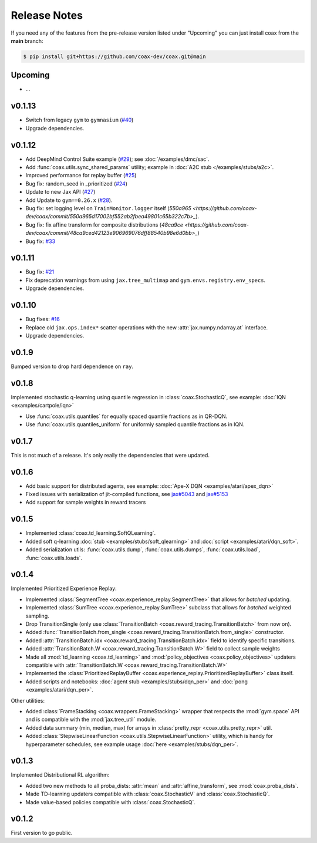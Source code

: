 Release Notes
=============


If you need any of the features from the pre-release version listed under "Upcoming" you can just install coax from the **main** branch:

.. code::
    
    $ pip install git+https://github.com/coax-dev/coax.git@main


Upcoming
--------

- ...


v0.1.13
-------

- Switch from legacy ``gym`` to ``gymnasium`` (`#40 <https://github.com/coax-dev/coax/issues/40>`_)
- Upgrade dependencies.
 


v0.1.12
-------

- Add DeepMind Control Suite example (`#29 <https://github.com/coax-dev/coax/pull/29>`_); see :doc:`/examples/dmc/sac`.
- Add :func:`coax.utils.sync_shared_params` utility; example in :doc:`A2C stub </examples/stubs/a2c>`.
- Improved performance for replay buffer (`#25 <https://github.com/coax-dev/coax/pull/25>`_)
- Bug fix: random_seed in _prioritized (`#24 <https://github.com/coax-dev/coax/pull/24>`_)
- Update to new Jax API (`#27 <https://github.com/coax-dev/coax/pull/27>`_)
- Add Update to ``gym==0.26.x`` (`#28 <https://github.com/coax-dev/coax/pull/28>`_).
- Bug fix: set logging level on ``TrainMonitor.logger`` itself (`550a965 <https://github.com/coax-dev/coax/commit/550a965d17002bf552ab2fbea49801c65b322c7b>_`).
- Bug fix: fix affine transform for composite distributions (`48ca9ce <https://github.com/coax-dev/coax/commit/48ca9ced42123e906969076dff88540b98e6d0bb>_`)
- Bug fix: `#33 <https://github.com/coax-dev/coax/issues/33>`_


v0.1.11
-------

- Bug fix: `#21 <https://github.com/coax-dev/coax/issues/21>`_
- Fix deprecation warnings from using ``jax.tree_multimap`` and ``gym.envs.registry.env_specs``.
- Upgrade dependencies.


v0.1.10
-------

- Bug fixes: `#16 <https://github.com/coax-dev/coax/issues/16>`_
- Replace old ``jax.ops.index*`` scatter operations with the new :attr:`jax.numpy.ndarray.at` interface.
- Upgrade dependencies.


v0.1.9
------

Bumped version to drop hard dependence on ``ray``.


v0.1.8
------

Implemented stochastic q-learning using quantile regression in :class:`coax.StochasticQ`, see example: :doc:`IQN <examples/cartpole/iqn>`

- Use :func:`coax.utils.quantiles` for equally spaced quantile fractions as in QR-DQN.
- Use :func:`coax.utils.quantiles_uniform` for uniformly sampled quantile fractions as in IQN.



v0.1.7
------

This is not much of a release. It's only really the dependencies that were updated.



v0.1.6
------

- Add basic support for distributed agents, see example: :doc:`Ape-X DQN <examples/atari/apex_dqn>`
- Fixed issues with serialization of jit-compiled functions, see `jax#5043 <https://github.com/google/jax/issues/5043>`_ and `jax#5153 <https://github.com/google/jax/pull/5153#issuecomment-755930540>`_
- Add support for sample weights in reward tracers



v0.1.5
------

- Implemented :class:`coax.td_learning.SoftQLearning`.
- Added soft q-learning :doc:`stub <examples/stubs/soft_qlearning>` and
  :doc:`script <examples/atari/dqn_soft>`.
- Added serialization utils: :func:`coax.utils.dump`, :func:`coax.utils.dumps`, :func:`coax.utils.load`, :func:`coax.utils.loads`.


v0.1.4
------

Implemented Prioritized Experience Replay:

- Implemented :class:`SegmentTree <coax.experience_replay.SegmentTree>` that allows for *batched*
  updating.
- Implemented :class:`SumTree <coax.experience_replay.SumTree>` subclass that allows for *batched*
  weighted sampling.
- Drop TransitionSingle (only use :class:`TransitionBatch <coax.reward_tracing.TransitionBatch>`
  from now on).
- Added :func:`TransitionBatch.from_single <coax.reward_tracing.TransitionBatch.from_single>`
  constructor.
- Added :attr:`TransitionBatch.idx <coax.reward_tracing.TransitionBatch.idx>` field to identify
  specific transitions.
- Added :attr:`TransitionBatch.W <coax.reward_tracing.TransitionBatch.W>` field to collect sample
  weights
- Made all :mod:`td_learning <coax.td_learning>` and :mod:`policy_objectives
  <coax.policy_objectives>` updaters compatible with :attr:`TransitionBatch.W
  <coax.reward_tracing.TransitionBatch.W>`
- Implemented the :class:`PrioritizedReplayBuffer <coax.experience_replay.PrioritizedReplayBuffer>`
  class itself.
- Added scripts and notebooks: :doc:`agent stub <examples/stubs/dqn_per>` and :doc:`pong
  <examples/atari/dqn_per>`.


Other utilities:

- Added :class:`FrameStacking <coax.wrappers.FrameStacking>` wrapper that respects the
  :mod:`gym.space` API and is compatible with the :mod:`jax.tree_util` module.
- Added data summary (min, median, max) for arrays in :class:`pretty_repr <coax.utils.pretty_repr>`
  util.
- Added :class:`StepwiseLinearFunction <coax.utils.StepwiseLinearFunction>` utility, which is handy
  for hyperparameter schedules, see example usage :doc:`here <examples/stubs/dqn_per>`.





v0.1.3
------

Implemented Distributional RL algorithm:

- Added two new methods to all proba_dists: :attr:`mean` and :attr:`affine_transform`, see
  :mod:`coax.proba_dists`.
- Made TD-learning updaters compatible with :class:`coax.StochasticV` and :class:`coax.StochasticQ`.
- Made value-based policies compatible with :class:`coax.StochasticQ`.


v0.1.2
------

First version to go public.
